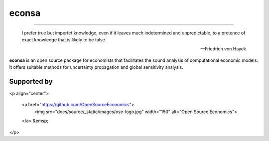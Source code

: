 econsa
======

.. image:: https://readthedocs.org/projects/econsa/badge/?version=latest
    :target: https://econsa.readthedocs.io/en/latest

.. image:: https://img.shields.io/badge/License-MIT-yellow.svg
    :target: https://opensource.org/licenses/MIT

.. image:: https://github.com/OpenSourceEconomics/econsa/workflows/CI/badge.svg
    :target: https://github.com/OpenSourceEconomics/econsa/actions?query=branch%3Amaster

.. image:: https://img.shields.io/badge/code%20style-black-000000.svg
    :target: https://github.com/psf/black

----


    I prefer true but imperfet knowledge, even if it leaves much indetermined and unpredictable, to a pretence of exact knowledge that is likely to be false.

    -- Friedrich von Hayek

**econsa** is an open source package for economists that facilitates the sound analysis of computational economic models. It offers suitable methods for uncertainty propagation and global sensitivity analysis.

Supported by
------------

<p align="center">

  <a href="https://github.com/OpenSourceEconomics">
     <img src="docs/source/_static/images/ose-logo.jpg" width="150"
     alt="Open Source Economics">
  </a>
  &emsp;


</p>
